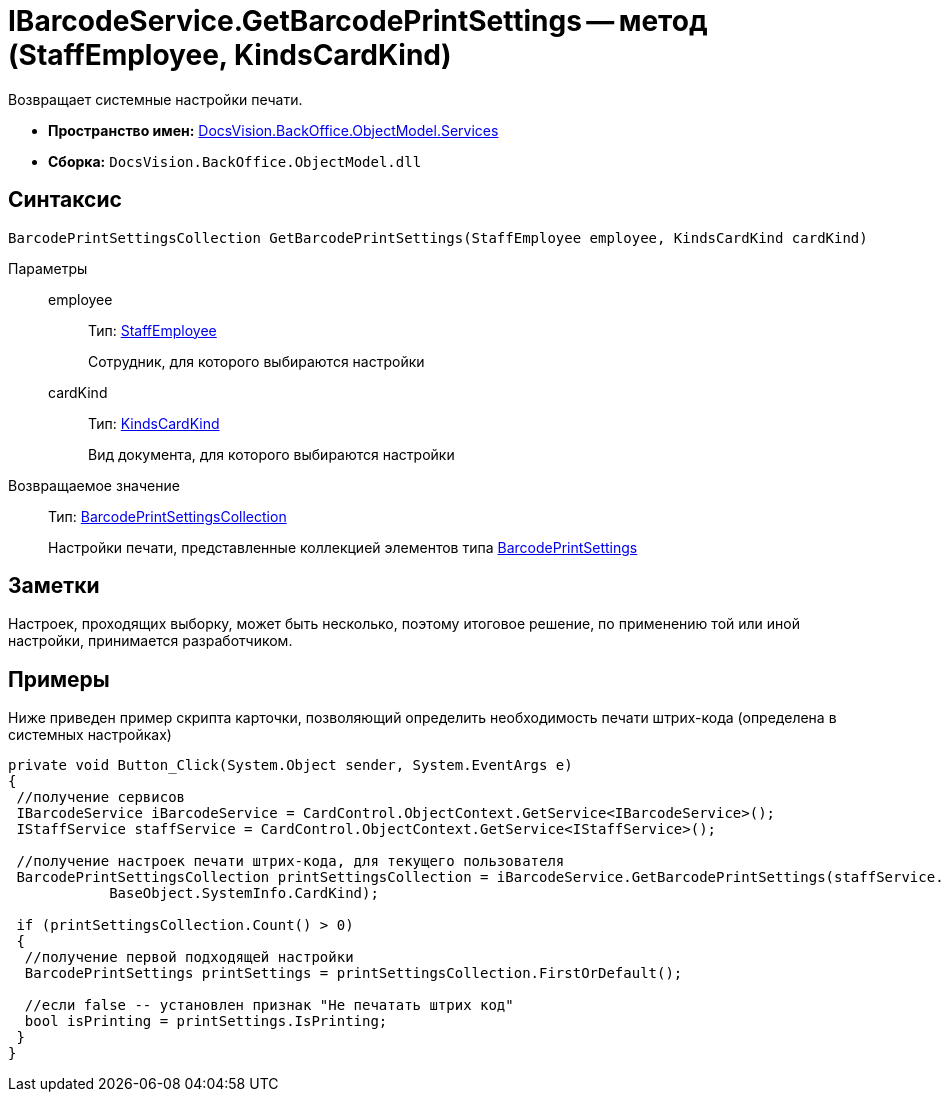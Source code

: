 = IBarcodeService.GetBarcodePrintSettings -- метод (StaffEmployee, KindsCardKind)

Возвращает системные настройки печати.

* *Пространство имен:* xref:api/DocsVision/BackOffice/ObjectModel/Services/Services_NS.adoc[DocsVision.BackOffice.ObjectModel.Services]
* *Сборка:* `DocsVision.BackOffice.ObjectModel.dll`

== Синтаксис

[source,csharp]
----
BarcodePrintSettingsCollection GetBarcodePrintSettings(StaffEmployee employee, KindsCardKind cardKind)
----

Параметры::
employee:::
Тип: xref:api/DocsVision/BackOffice/ObjectModel/StaffEmployee_CL.adoc[StaffEmployee]
+
Сотрудник, для которого выбираются настройки
cardKind:::
Тип: xref:api/DocsVision/BackOffice/ObjectModel/KindsCardKind_CL.adoc[KindsCardKind]
+
Вид документа, для которого выбираются настройки

Возвращаемое значение::
Тип: xref:api/DocsVision/BackOffice/ObjectModel/BarcodePrintSettingsCollection_CL.adoc[BarcodePrintSettingsCollection]
+
Настройки печати, представленные коллекцией элементов типа xref:api/DocsVision/BackOffice/ObjectModel/BarcodePrintSettings_CL.adoc[BarcodePrintSettings]

== Заметки

Настроек, проходящих выборку, может быть несколько, поэтому итоговое решение, по применению той или иной настройки, принимается разработчиком.

== Примеры

Ниже приведен пример скрипта карточки, позволяющий определить необходимость печати штрих-кода (определена в системных настройках)

[source,csharp]
----
private void Button_Click(System.Object sender, System.EventArgs e)
{
 //получение сервисов
 IBarcodeService iBarcodeService = CardControl.ObjectContext.GetService<IBarcodeService>();
 IStaffService staffService = CardControl.ObjectContext.GetService<IStaffService>();

 //получение настроек печати штрих-кода, для текущего пользователя
 BarcodePrintSettingsCollection printSettingsCollection = iBarcodeService.GetBarcodePrintSettings(staffService.GetCurrentEmployee(), 
            BaseObject.SystemInfo.CardKind);
        
 if (printSettingsCollection.Count() > 0)
 {
  //получение первой подходящей настройки
  BarcodePrintSettings printSettings = printSettingsCollection.FirstOrDefault();
  
  //если false -- установлен признак "Не печатать штрих код"
  bool isPrinting = printSettings.IsPrinting;
 }
}
----
